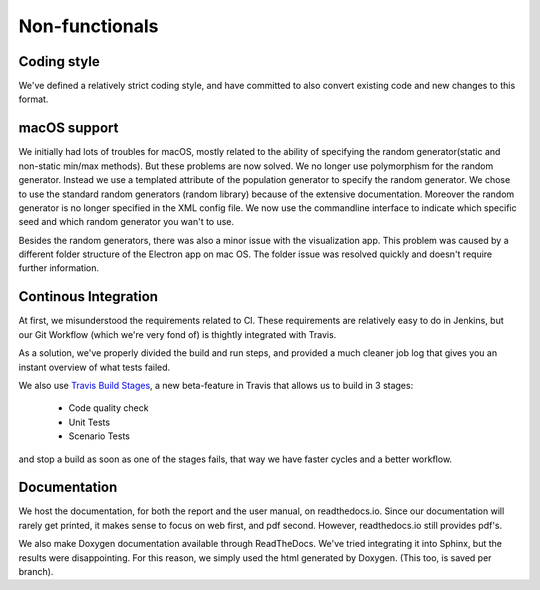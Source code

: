 Non-functionals
===============

Coding style
------------

We've defined a relatively strict coding style, and have committed to also convert existing code and new changes to this format.


macOS support
-------------

We initially had lots of troubles for macOS, mostly related to the ability of specifying the random generator(static and non-static min/max methods).
But these problems are now solved. We no longer use polymorphism for the random generator. Instead we use a templated attribute of the population generator to specify the random generator.
We chose to use the standard random generators (random library) because of the extensive documentation. Moreover the random generator is no longer specified in the XML config file.
We now use the commandline interface to indicate which specific seed and which random generator you wan't to use.

Besides the random generators, there was also a minor issue with the visualization app. This problem was caused by a different folder structure of the Electron app on mac OS.
The folder issue was resolved quickly and doesn't require further information.


Continous Integration
---------------------

At first, we misunderstood the requirements related to CI. These requirements are relatively easy to do in Jenkins, but our Git Workflow (which we're very fond of) is thightly integrated with Travis.

As a solution, we've properly divided the build and run steps, and provided a much cleaner job log that gives you an instant overview of what tests failed.

We also use `Travis Build Stages <https://docs.travis-ci.com/user/build-stages>`_, a new beta-feature in Travis that allows us to build in 3 stages:

  - Code quality check
  - Unit Tests
  - Scenario Tests

and stop a build as soon as one of the stages fails, that way we have faster cycles and a better workflow.


Documentation
-------------

We host the documentation, for both the report and the user manual, on readthedocs.io. Since our documentation will rarely get printed, it makes sense to focus on web first, and pdf second. However, readthedocs.io still provides pdf's.

We also make Doxygen documentation available through ReadTheDocs. We've tried integrating it into Sphinx, but the results were disappointing. For this reason, we simply used the html generated by Doxygen. (This too, is saved per branch).
